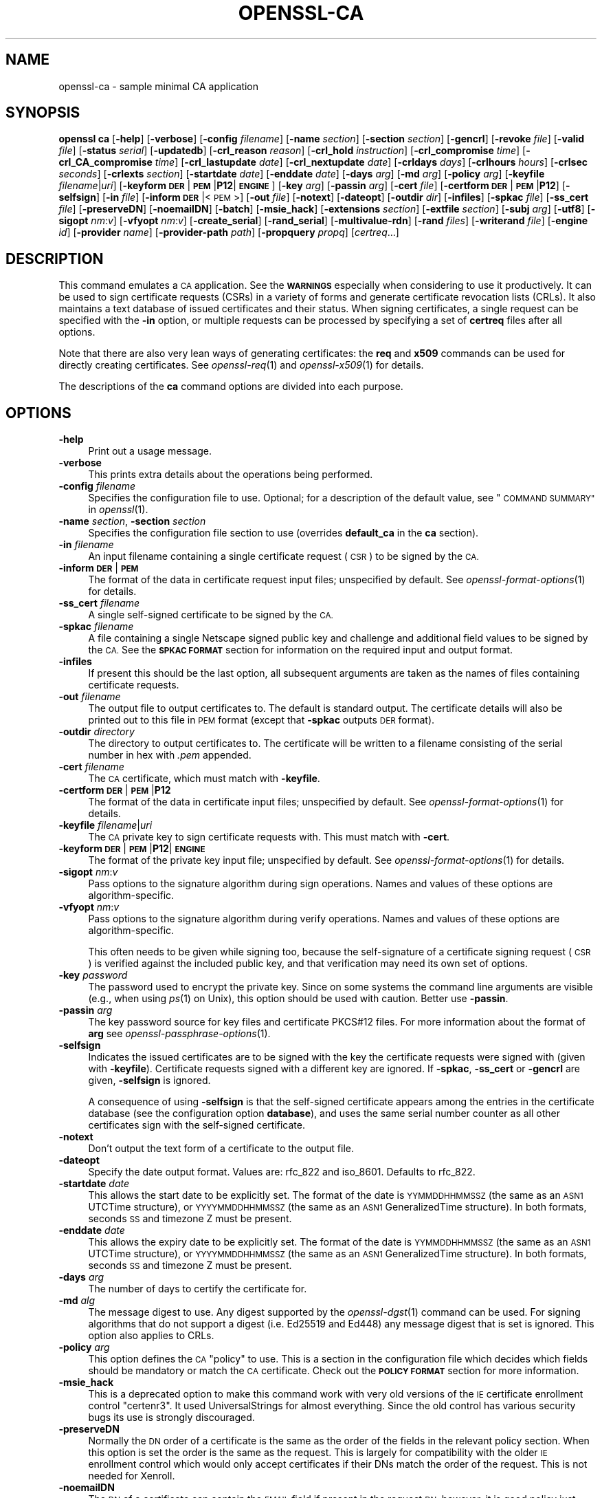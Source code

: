 .\" Automatically generated by Pod::Man 2.27 (Pod::Simple 3.28)
.\"
.\" Standard preamble:
.\" ========================================================================
.de Sp \" Vertical space (when we can't use .PP)
.if t .sp .5v
.if n .sp
..
.de Vb \" Begin verbatim text
.ft CW
.nf
.ne \\$1
..
.de Ve \" End verbatim text
.ft R
.fi
..
.\" Set up some character translations and predefined strings.  \*(-- will
.\" give an unbreakable dash, \*(PI will give pi, \*(L" will give a left
.\" double quote, and \*(R" will give a right double quote.  \*(C+ will
.\" give a nicer C++.  Capital omega is used to do unbreakable dashes and
.\" therefore won't be available.  \*(C` and \*(C' expand to `' in nroff,
.\" nothing in troff, for use with C<>.
.tr \(*W-
.ds C+ C\v'-.1v'\h'-1p'\s-2+\h'-1p'+\s0\v'.1v'\h'-1p'
.ie n \{\
.    ds -- \(*W-
.    ds PI pi
.    if (\n(.H=4u)&(1m=24u) .ds -- \(*W\h'-12u'\(*W\h'-12u'-\" diablo 10 pitch
.    if (\n(.H=4u)&(1m=20u) .ds -- \(*W\h'-12u'\(*W\h'-8u'-\"  diablo 12 pitch
.    ds L" ""
.    ds R" ""
.    ds C` ""
.    ds C' ""
'br\}
.el\{\
.    ds -- \|\(em\|
.    ds PI \(*p
.    ds L" ``
.    ds R" ''
.    ds C`
.    ds C'
'br\}
.\"
.\" Escape single quotes in literal strings from groff's Unicode transform.
.ie \n(.g .ds Aq \(aq
.el       .ds Aq '
.\"
.\" If the F register is turned on, we'll generate index entries on stderr for
.\" titles (.TH), headers (.SH), subsections (.SS), items (.Ip), and index
.\" entries marked with X<> in POD.  Of course, you'll have to process the
.\" output yourself in some meaningful fashion.
.\"
.\" Avoid warning from groff about undefined register 'F'.
.de IX
..
.nr rF 0
.if \n(.g .if rF .nr rF 1
.if (\n(rF:(\n(.g==0)) \{
.    if \nF \{
.        de IX
.        tm Index:\\$1\t\\n%\t"\\$2"
..
.        if !\nF==2 \{
.            nr % 0
.            nr F 2
.        \}
.    \}
.\}
.rr rF
.\"
.\" Accent mark definitions (@(#)ms.acc 1.5 88/02/08 SMI; from UCB 4.2).
.\" Fear.  Run.  Save yourself.  No user-serviceable parts.
.    \" fudge factors for nroff and troff
.if n \{\
.    ds #H 0
.    ds #V .8m
.    ds #F .3m
.    ds #[ \f1
.    ds #] \fP
.\}
.if t \{\
.    ds #H ((1u-(\\\\n(.fu%2u))*.13m)
.    ds #V .6m
.    ds #F 0
.    ds #[ \&
.    ds #] \&
.\}
.    \" simple accents for nroff and troff
.if n \{\
.    ds ' \&
.    ds ` \&
.    ds ^ \&
.    ds , \&
.    ds ~ ~
.    ds /
.\}
.if t \{\
.    ds ' \\k:\h'-(\\n(.wu*8/10-\*(#H)'\'\h"|\\n:u"
.    ds ` \\k:\h'-(\\n(.wu*8/10-\*(#H)'\`\h'|\\n:u'
.    ds ^ \\k:\h'-(\\n(.wu*10/11-\*(#H)'^\h'|\\n:u'
.    ds , \\k:\h'-(\\n(.wu*8/10)',\h'|\\n:u'
.    ds ~ \\k:\h'-(\\n(.wu-\*(#H-.1m)'~\h'|\\n:u'
.    ds / \\k:\h'-(\\n(.wu*8/10-\*(#H)'\z\(sl\h'|\\n:u'
.\}
.    \" troff and (daisy-wheel) nroff accents
.ds : \\k:\h'-(\\n(.wu*8/10-\*(#H+.1m+\*(#F)'\v'-\*(#V'\z.\h'.2m+\*(#F'.\h'|\\n:u'\v'\*(#V'
.ds 8 \h'\*(#H'\(*b\h'-\*(#H'
.ds o \\k:\h'-(\\n(.wu+\w'\(de'u-\*(#H)/2u'\v'-.3n'\*(#[\z\(de\v'.3n'\h'|\\n:u'\*(#]
.ds d- \h'\*(#H'\(pd\h'-\w'~'u'\v'-.25m'\f2\(hy\fP\v'.25m'\h'-\*(#H'
.ds D- D\\k:\h'-\w'D'u'\v'-.11m'\z\(hy\v'.11m'\h'|\\n:u'
.ds th \*(#[\v'.3m'\s+1I\s-1\v'-.3m'\h'-(\w'I'u*2/3)'\s-1o\s+1\*(#]
.ds Th \*(#[\s+2I\s-2\h'-\w'I'u*3/5'\v'-.3m'o\v'.3m'\*(#]
.ds ae a\h'-(\w'a'u*4/10)'e
.ds Ae A\h'-(\w'A'u*4/10)'E
.    \" corrections for vroff
.if v .ds ~ \\k:\h'-(\\n(.wu*9/10-\*(#H)'\s-2\u~\d\s+2\h'|\\n:u'
.if v .ds ^ \\k:\h'-(\\n(.wu*10/11-\*(#H)'\v'-.4m'^\v'.4m'\h'|\\n:u'
.    \" for low resolution devices (crt and lpr)
.if \n(.H>23 .if \n(.V>19 \
\{\
.    ds : e
.    ds 8 ss
.    ds o a
.    ds d- d\h'-1'\(ga
.    ds D- D\h'-1'\(hy
.    ds th \o'bp'
.    ds Th \o'LP'
.    ds ae ae
.    ds Ae AE
.\}
.rm #[ #] #H #V #F C
.\" ========================================================================
.\"
.IX Title "OPENSSL-CA 1ossl"
.TH OPENSSL-CA 1ossl "2023-04-30" "3.0.8" "OpenSSL"
.\" For nroff, turn off justification.  Always turn off hyphenation; it makes
.\" way too many mistakes in technical documents.
.if n .ad l
.nh
.SH "NAME"
openssl\-ca \- sample minimal CA application
.SH "SYNOPSIS"
.IX Header "SYNOPSIS"
\&\fBopenssl\fR \fBca\fR
[\fB\-help\fR]
[\fB\-verbose\fR]
[\fB\-config\fR \fIfilename\fR]
[\fB\-name\fR \fIsection\fR]
[\fB\-section\fR \fIsection\fR]
[\fB\-gencrl\fR]
[\fB\-revoke\fR \fIfile\fR]
[\fB\-valid\fR \fIfile\fR]
[\fB\-status\fR \fIserial\fR]
[\fB\-updatedb\fR]
[\fB\-crl_reason\fR \fIreason\fR]
[\fB\-crl_hold\fR \fIinstruction\fR]
[\fB\-crl_compromise\fR \fItime\fR]
[\fB\-crl_CA_compromise\fR \fItime\fR]
[\fB\-crl_lastupdate\fR \fIdate\fR]
[\fB\-crl_nextupdate\fR \fIdate\fR]
[\fB\-crldays\fR \fIdays\fR]
[\fB\-crlhours\fR \fIhours\fR]
[\fB\-crlsec\fR \fIseconds\fR]
[\fB\-crlexts\fR \fIsection\fR]
[\fB\-startdate\fR \fIdate\fR]
[\fB\-enddate\fR \fIdate\fR]
[\fB\-days\fR \fIarg\fR]
[\fB\-md\fR \fIarg\fR]
[\fB\-policy\fR \fIarg\fR]
[\fB\-keyfile\fR \fIfilename\fR|\fIuri\fR]
[\fB\-keyform\fR \fB\s-1DER\s0\fR|\fB\s-1PEM\s0\fR|\fBP12\fR|\fB\s-1ENGINE\s0\fR]
[\fB\-key\fR \fIarg\fR]
[\fB\-passin\fR \fIarg\fR]
[\fB\-cert\fR \fIfile\fR]
[\fB\-certform\fR \fB\s-1DER\s0\fR|\fB\s-1PEM\s0\fR|\fBP12\fR]
[\fB\-selfsign\fR]
[\fB\-in\fR \fIfile\fR]
[\fB\-inform\fR \fB\s-1DER\s0\fR|<\s-1PEM\s0>]
[\fB\-out\fR \fIfile\fR]
[\fB\-notext\fR]
[\fB\-dateopt\fR]
[\fB\-outdir\fR \fIdir\fR]
[\fB\-infiles\fR]
[\fB\-spkac\fR \fIfile\fR]
[\fB\-ss_cert\fR \fIfile\fR]
[\fB\-preserveDN\fR]
[\fB\-noemailDN\fR]
[\fB\-batch\fR]
[\fB\-msie_hack\fR]
[\fB\-extensions\fR \fIsection\fR]
[\fB\-extfile\fR \fIsection\fR]
[\fB\-subj\fR \fIarg\fR]
[\fB\-utf8\fR]
[\fB\-sigopt\fR \fInm\fR:\fIv\fR]
[\fB\-vfyopt\fR \fInm\fR:\fIv\fR]
[\fB\-create_serial\fR]
[\fB\-rand_serial\fR]
[\fB\-multivalue\-rdn\fR]
[\fB\-rand\fR \fIfiles\fR]
[\fB\-writerand\fR \fIfile\fR]
[\fB\-engine\fR \fIid\fR]
[\fB\-provider\fR \fIname\fR]
[\fB\-provider\-path\fR \fIpath\fR]
[\fB\-propquery\fR \fIpropq\fR]
[\fIcertreq\fR...]
.SH "DESCRIPTION"
.IX Header "DESCRIPTION"
This command emulates a \s-1CA\s0 application.
See the \fB\s-1WARNINGS\s0\fR especially when considering to use it productively.
It can be used to sign certificate requests (CSRs) in a variety of forms
and generate certificate revocation lists (CRLs).
It also maintains a text database of issued certificates and their status.
When signing certificates, a single request can be specified
with the \fB\-in\fR option, or multiple requests can be processed by
specifying a set of \fBcertreq\fR files after all options.
.PP
Note that there are also very lean ways of generating certificates:
the \fBreq\fR and \fBx509\fR commands can be used for directly creating certificates.
See \fIopenssl\-req\fR\|(1) and \fIopenssl\-x509\fR\|(1) for details.
.PP
The descriptions of the \fBca\fR command options are divided into each purpose.
.SH "OPTIONS"
.IX Header "OPTIONS"
.IP "\fB\-help\fR" 4
.IX Item "-help"
Print out a usage message.
.IP "\fB\-verbose\fR" 4
.IX Item "-verbose"
This prints extra details about the operations being performed.
.IP "\fB\-config\fR \fIfilename\fR" 4
.IX Item "-config filename"
Specifies the configuration file to use.
Optional; for a description of the default value,
see \*(L"\s-1COMMAND SUMMARY\*(R"\s0 in \fIopenssl\fR\|(1).
.IP "\fB\-name\fR \fIsection\fR, \fB\-section\fR \fIsection\fR" 4
.IX Item "-name section, -section section"
Specifies the configuration file section to use (overrides
\&\fBdefault_ca\fR in the \fBca\fR section).
.IP "\fB\-in\fR \fIfilename\fR" 4
.IX Item "-in filename"
An input filename containing a single certificate request (\s-1CSR\s0) to be
signed by the \s-1CA.\s0
.IP "\fB\-inform\fR \fB\s-1DER\s0\fR|\fB\s-1PEM\s0\fR" 4
.IX Item "-inform DER|PEM"
The format of the data in certificate request input files;
unspecified by default.
See \fIopenssl\-format\-options\fR\|(1) for details.
.IP "\fB\-ss_cert\fR \fIfilename\fR" 4
.IX Item "-ss_cert filename"
A single self-signed certificate to be signed by the \s-1CA.\s0
.IP "\fB\-spkac\fR \fIfilename\fR" 4
.IX Item "-spkac filename"
A file containing a single Netscape signed public key and challenge
and additional field values to be signed by the \s-1CA.\s0 See the \fB\s-1SPKAC FORMAT\s0\fR
section for information on the required input and output format.
.IP "\fB\-infiles\fR" 4
.IX Item "-infiles"
If present this should be the last option, all subsequent arguments
are taken as the names of files containing certificate requests.
.IP "\fB\-out\fR \fIfilename\fR" 4
.IX Item "-out filename"
The output file to output certificates to. The default is standard
output. The certificate details will also be printed out to this
file in \s-1PEM\s0 format (except that \fB\-spkac\fR outputs \s-1DER\s0 format).
.IP "\fB\-outdir\fR \fIdirectory\fR" 4
.IX Item "-outdir directory"
The directory to output certificates to. The certificate will be
written to a filename consisting of the serial number in hex with
\&\fI.pem\fR appended.
.IP "\fB\-cert\fR \fIfilename\fR" 4
.IX Item "-cert filename"
The \s-1CA\s0 certificate, which must match with \fB\-keyfile\fR.
.IP "\fB\-certform\fR \fB\s-1DER\s0\fR|\fB\s-1PEM\s0\fR|\fBP12\fR" 4
.IX Item "-certform DER|PEM|P12"
The format of the data in certificate input files; unspecified by default.
See \fIopenssl\-format\-options\fR\|(1) for details.
.IP "\fB\-keyfile\fR \fIfilename\fR|\fIuri\fR" 4
.IX Item "-keyfile filename|uri"
The \s-1CA\s0 private key to sign certificate requests with.
This must match with \fB\-cert\fR.
.IP "\fB\-keyform\fR \fB\s-1DER\s0\fR|\fB\s-1PEM\s0\fR|\fBP12\fR|\fB\s-1ENGINE\s0\fR" 4
.IX Item "-keyform DER|PEM|P12|ENGINE"
The format of the private key input file; unspecified by default.
See \fIopenssl\-format\-options\fR\|(1) for details.
.IP "\fB\-sigopt\fR \fInm\fR:\fIv\fR" 4
.IX Item "-sigopt nm:v"
Pass options to the signature algorithm during sign operations.
Names and values of these options are algorithm-specific.
.IP "\fB\-vfyopt\fR \fInm\fR:\fIv\fR" 4
.IX Item "-vfyopt nm:v"
Pass options to the signature algorithm during verify operations.
Names and values of these options are algorithm-specific.
.Sp
This often needs to be given while signing too, because the self-signature of
a certificate signing request (\s-1CSR\s0) is verified against the included public key,
and that verification may need its own set of options.
.IP "\fB\-key\fR \fIpassword\fR" 4
.IX Item "-key password"
The password used to encrypt the private key. Since on some
systems the command line arguments are visible (e.g., when using
\&\fIps\fR\|(1) on Unix),
this option should be used with caution.
Better use \fB\-passin\fR.
.IP "\fB\-passin\fR \fIarg\fR" 4
.IX Item "-passin arg"
The key password source for key files and certificate PKCS#12 files.
For more information about the format of \fBarg\fR
see \fIopenssl\-passphrase\-options\fR\|(1).
.IP "\fB\-selfsign\fR" 4
.IX Item "-selfsign"
Indicates the issued certificates are to be signed with the key
the certificate requests were signed with (given with \fB\-keyfile\fR).
Certificate requests signed with a different key are ignored.
If \fB\-spkac\fR, \fB\-ss_cert\fR or \fB\-gencrl\fR are given, \fB\-selfsign\fR is ignored.
.Sp
A consequence of using \fB\-selfsign\fR is that the self-signed
certificate appears among the entries in the certificate database
(see the configuration option \fBdatabase\fR), and uses the same
serial number counter as all other certificates sign with the
self-signed certificate.
.IP "\fB\-notext\fR" 4
.IX Item "-notext"
Don't output the text form of a certificate to the output file.
.IP "\fB\-dateopt\fR" 4
.IX Item "-dateopt"
Specify the date output format. Values are: rfc_822 and iso_8601.
Defaults to rfc_822.
.IP "\fB\-startdate\fR \fIdate\fR" 4
.IX Item "-startdate date"
This allows the start date to be explicitly set. The format of the
date is \s-1YYMMDDHHMMSSZ \s0(the same as an \s-1ASN1\s0 UTCTime structure), or
\&\s-1YYYYMMDDHHMMSSZ \s0(the same as an \s-1ASN1\s0 GeneralizedTime structure). In
both formats, seconds \s-1SS\s0 and timezone Z must be present.
.IP "\fB\-enddate\fR \fIdate\fR" 4
.IX Item "-enddate date"
This allows the expiry date to be explicitly set. The format of the
date is \s-1YYMMDDHHMMSSZ \s0(the same as an \s-1ASN1\s0 UTCTime structure), or
\&\s-1YYYYMMDDHHMMSSZ \s0(the same as an \s-1ASN1\s0 GeneralizedTime structure). In
both formats, seconds \s-1SS\s0 and timezone Z must be present.
.IP "\fB\-days\fR \fIarg\fR" 4
.IX Item "-days arg"
The number of days to certify the certificate for.
.IP "\fB\-md\fR \fIalg\fR" 4
.IX Item "-md alg"
The message digest to use.
Any digest supported by the \fIopenssl\-dgst\fR\|(1) command can be used. For signing
algorithms that do not support a digest (i.e. Ed25519 and Ed448) any message
digest that is set is ignored. This option also applies to CRLs.
.IP "\fB\-policy\fR \fIarg\fR" 4
.IX Item "-policy arg"
This option defines the \s-1CA \s0\*(L"policy\*(R" to use. This is a section in
the configuration file which decides which fields should be mandatory
or match the \s-1CA\s0 certificate. Check out the \fB\s-1POLICY FORMAT\s0\fR section
for more information.
.IP "\fB\-msie_hack\fR" 4
.IX Item "-msie_hack"
This is a deprecated option to make this command work with very old versions
of the \s-1IE\s0 certificate enrollment control \*(L"certenr3\*(R". It used UniversalStrings
for almost everything. Since the old control has various security bugs
its use is strongly discouraged.
.IP "\fB\-preserveDN\fR" 4
.IX Item "-preserveDN"
Normally the \s-1DN\s0 order of a certificate is the same as the order of the
fields in the relevant policy section. When this option is set the order
is the same as the request. This is largely for compatibility with the
older \s-1IE\s0 enrollment control which would only accept certificates if their
DNs match the order of the request. This is not needed for Xenroll.
.IP "\fB\-noemailDN\fR" 4
.IX Item "-noemailDN"
The \s-1DN\s0 of a certificate can contain the \s-1EMAIL\s0 field if present in the
request \s-1DN,\s0 however, it is good policy just having the e\-mail set into
the altName extension of the certificate. When this option is set the
\&\s-1EMAIL\s0 field is removed from the certificate' subject and set only in
the, eventually present, extensions. The \fBemail_in_dn\fR keyword can be
used in the configuration file to enable this behaviour.
.IP "\fB\-batch\fR" 4
.IX Item "-batch"
This sets the batch mode. In this mode no questions will be asked
and all certificates will be certified automatically.
.IP "\fB\-extensions\fR \fIsection\fR" 4
.IX Item "-extensions section"
The section of the configuration file containing certificate extensions
to be added when a certificate is issued (defaults to \fBx509_extensions\fR
unless the \fB\-extfile\fR option is used).
If no X.509 extensions are specified then a V1 certificate is created,
else a V3 certificate is created.
See the \fIx509v3_config\fR\|(5) manual page for details of the
extension section format.
.IP "\fB\-extfile\fR \fIfile\fR" 4
.IX Item "-extfile file"
An additional configuration file to read certificate extensions from
(using the default section unless the \fB\-extensions\fR option is also
used).
.IP "\fB\-subj\fR \fIarg\fR" 4
.IX Item "-subj arg"
Supersedes subject name given in the request.
.Sp
The arg must be formatted as \f(CW\*(C`/type0=value0/type1=value1/type2=...\*(C'\fR.
Special characters may be escaped by \f(CW\*(C`\e\*(C'\fR (backslash), whitespace is retained.
Empty values are permitted, but the corresponding type will not be included
in the resulting certificate.
Giving a single \f(CW\*(C`/\*(C'\fR will lead to an empty sequence of RDNs (a NULL-DN).
Multi-valued RDNs can be formed by placing a \f(CW\*(C`+\*(C'\fR character instead of a \f(CW\*(C`/\*(C'\fR
between the AttributeValueAssertions (AVAs) that specify the members of the set.
Example:
.Sp
\&\f(CW\*(C`/DC=org/DC=OpenSSL/DC=users/UID=123456+CN=John Doe\*(C'\fR
.IP "\fB\-utf8\fR" 4
.IX Item "-utf8"
This option causes field values to be interpreted as \s-1UTF8\s0 strings, by
default they are interpreted as \s-1ASCII.\s0 This means that the field
values, whether prompted from a terminal or obtained from a
configuration file, must be valid \s-1UTF8\s0 strings.
.IP "\fB\-create_serial\fR" 4
.IX Item "-create_serial"
If reading serial from the text file as specified in the configuration
fails, specifying this option creates a new random serial to be used as next
serial number.
To get random serial numbers, use the \fB\-rand_serial\fR flag instead; this
should only be used for simple error-recovery.
.IP "\fB\-rand_serial\fR" 4
.IX Item "-rand_serial"
Generate a large random number to use as the serial number.
This overrides any option or configuration to use a serial number file.
.IP "\fB\-multivalue\-rdn\fR" 4
.IX Item "-multivalue-rdn"
This option has been deprecated and has no effect.
.IP "\fB\-rand\fR \fIfiles\fR, \fB\-writerand\fR \fIfile\fR" 4
.IX Item "-rand files, -writerand file"
See \*(L"Random State Options\*(R" in \fIopenssl\fR\|(1) for details.
.IP "\fB\-engine\fR \fIid\fR" 4
.IX Item "-engine id"
See \*(L"Engine Options\*(R" in \fIopenssl\fR\|(1).
This option is deprecated.
.IP "\fB\-provider\fR \fIname\fR" 4
.IX Item "-provider name"
.PD 0
.IP "\fB\-provider\-path\fR \fIpath\fR" 4
.IX Item "-provider-path path"
.IP "\fB\-propquery\fR \fIpropq\fR" 4
.IX Item "-propquery propq"
.PD
See \*(L"Provider Options\*(R" in \fIopenssl\fR\|(1), \fIprovider\fR\|(7), and \fIproperty\fR\|(7).
.SH "CRL OPTIONS"
.IX Header "CRL OPTIONS"
.IP "\fB\-gencrl\fR" 4
.IX Item "-gencrl"
This option generates a \s-1CRL\s0 based on information in the index file.
.IP "\fB\-crl_lastupdate\fR \fItime\fR" 4
.IX Item "-crl_lastupdate time"
Allows the value of the \s-1CRL\s0's lastUpdate field to be explicitly set; if
this option is not present, the current time is used. Accepts times in
\&\s-1YYMMDDHHMMSSZ\s0 format (the same as an \s-1ASN1\s0 UTCTime structure) or
\&\s-1YYYYMMDDHHMMSSZ\s0 format (the same as an \s-1ASN1\s0 GeneralizedTime structure).
.IP "\fB\-crl_nextupdate\fR \fItime\fR" 4
.IX Item "-crl_nextupdate time"
Allows the value of the \s-1CRL\s0's nextUpdate field to be explicitly set; if
this option is present, any values given for \fB\-crldays\fR, \fB\-crlhours\fR
and \fB\-crlsec\fR are ignored. Accepts times in the same formats as
\&\fB\-crl_lastupdate\fR.
.IP "\fB\-crldays\fR \fInum\fR" 4
.IX Item "-crldays num"
The number of days before the next \s-1CRL\s0 is due. That is the days from
now to place in the \s-1CRL\s0 nextUpdate field.
.IP "\fB\-crlhours\fR \fInum\fR" 4
.IX Item "-crlhours num"
The number of hours before the next \s-1CRL\s0 is due.
.IP "\fB\-crlsec\fR \fInum\fR" 4
.IX Item "-crlsec num"
The number of seconds before the next \s-1CRL\s0 is due.
.IP "\fB\-revoke\fR \fIfilename\fR" 4
.IX Item "-revoke filename"
A filename containing a certificate to revoke.
.IP "\fB\-valid\fR \fIfilename\fR" 4
.IX Item "-valid filename"
A filename containing a certificate to add a Valid certificate entry.
.IP "\fB\-status\fR \fIserial\fR" 4
.IX Item "-status serial"
Displays the revocation status of the certificate with the specified
serial number and exits.
.IP "\fB\-updatedb\fR" 4
.IX Item "-updatedb"
Updates the database index to purge expired certificates.
.IP "\fB\-crl_reason\fR \fIreason\fR" 4
.IX Item "-crl_reason reason"
Revocation reason, where \fIreason\fR is one of: \fBunspecified\fR, \fBkeyCompromise\fR,
\&\fBCACompromise\fR, \fBaffiliationChanged\fR, \fBsuperseded\fR, \fBcessationOfOperation\fR,
\&\fBcertificateHold\fR or \fBremoveFromCRL\fR. The matching of \fIreason\fR is case
insensitive. Setting any revocation reason will make the \s-1CRL\s0 v2.
.Sp
In practice \fBremoveFromCRL\fR is not particularly useful because it is only used
in delta CRLs which are not currently implemented.
.IP "\fB\-crl_hold\fR \fIinstruction\fR" 4
.IX Item "-crl_hold instruction"
This sets the \s-1CRL\s0 revocation reason code to \fBcertificateHold\fR and the hold
instruction to \fIinstruction\fR which must be an \s-1OID.\s0 Although any \s-1OID\s0 can be
used only \fBholdInstructionNone\fR (the use of which is discouraged by \s-1RFC2459\s0)
\&\fBholdInstructionCallIssuer\fR or \fBholdInstructionReject\fR will normally be used.
.IP "\fB\-crl_compromise\fR \fItime\fR" 4
.IX Item "-crl_compromise time"
This sets the revocation reason to \fBkeyCompromise\fR and the compromise time to
\&\fItime\fR. \fItime\fR should be in GeneralizedTime format that is \fI\s-1YYYYMMDDHHMMSSZ\s0\fR.
.IP "\fB\-crl_CA_compromise\fR \fItime\fR" 4
.IX Item "-crl_CA_compromise time"
This is the same as \fBcrl_compromise\fR except the revocation reason is set to
\&\fBCACompromise\fR.
.IP "\fB\-crlexts\fR \fIsection\fR" 4
.IX Item "-crlexts section"
The section of the configuration file containing \s-1CRL\s0 extensions to
include. If no \s-1CRL\s0 extension section is present then a V1 \s-1CRL\s0 is
created, if the \s-1CRL\s0 extension section is present (even if it is
empty) then a V2 \s-1CRL\s0 is created. The \s-1CRL\s0 extensions specified are
\&\s-1CRL\s0 extensions and \fBnot\fR \s-1CRL\s0 entry extensions.  It should be noted
that some software (for example Netscape) can't handle V2 CRLs. See
\&\fIx509v3_config\fR\|(5) manual page for details of the
extension section format.
.SH "CONFIGURATION FILE OPTIONS"
.IX Header "CONFIGURATION FILE OPTIONS"
The section of the configuration file containing options for this command
is found as follows: If the \fB\-name\fR command line option is used,
then it names the section to be used. Otherwise the section to
be used must be named in the \fBdefault_ca\fR option of the \fBca\fR section
of the configuration file (or in the default section of the
configuration file). Besides \fBdefault_ca\fR, the following options are
read directly from the \fBca\fR section:
 \s-1RANDFILE
\&\s0 preserve
 msie_hack
With the exception of \fB\s-1RANDFILE\s0\fR, this is probably a bug and may
change in future releases.
.PP
Many of the configuration file options are identical to command line
options. Where the option is present in the configuration file
and the command line the command line value is used. Where an
option is described as mandatory then it must be present in
the configuration file or the command line equivalent (if
any) used.
.IP "\fBoid_file\fR" 4
.IX Item "oid_file"
This specifies a file containing additional \fB\s-1OBJECT IDENTIFIERS\s0\fR.
Each line of the file should consist of the numerical form of the
object identifier followed by whitespace then the short name followed
by whitespace and finally the long name.
.IP "\fBoid_section\fR" 4
.IX Item "oid_section"
This specifies a section in the configuration file containing extra
object identifiers. Each line should consist of the short name of the
object identifier followed by \fB=\fR and the numerical form. The short
and long names are the same when this option is used.
.IP "\fBnew_certs_dir\fR" 4
.IX Item "new_certs_dir"
The same as the \fB\-outdir\fR command line option. It specifies
the directory where new certificates will be placed. Mandatory.
.IP "\fBcertificate\fR" 4
.IX Item "certificate"
The same as \fB\-cert\fR. It gives the file containing the \s-1CA\s0
certificate. Mandatory.
.IP "\fBprivate_key\fR" 4
.IX Item "private_key"
Same as the \fB\-keyfile\fR option. The file containing the
\&\s-1CA\s0 private key. Mandatory.
.IP "\fB\s-1RANDFILE\s0\fR" 4
.IX Item "RANDFILE"
At startup the specified file is loaded into the random number generator,
and at exit 256 bytes will be written to it. (Note: Using a \s-1RANDFILE\s0 is
not necessary anymore, see the \*(L"\s-1HISTORY\*(R"\s0 section.
.IP "\fBdefault_days\fR" 4
.IX Item "default_days"
The same as the \fB\-days\fR option. The number of days to certify
a certificate for.
.IP "\fBdefault_startdate\fR" 4
.IX Item "default_startdate"
The same as the \fB\-startdate\fR option. The start date to certify
a certificate for. If not set the current time is used.
.IP "\fBdefault_enddate\fR" 4
.IX Item "default_enddate"
The same as the \fB\-enddate\fR option. Either this option or
\&\fBdefault_days\fR (or the command line equivalents) must be
present.
.IP "\fBdefault_crl_hours default_crl_days\fR" 4
.IX Item "default_crl_hours default_crl_days"
The same as the \fB\-crlhours\fR and the \fB\-crldays\fR options. These
will only be used if neither command line option is present. At
least one of these must be present to generate a \s-1CRL.\s0
.IP "\fBdefault_md\fR" 4
.IX Item "default_md"
The same as the \fB\-md\fR option. Mandatory except where the signing algorithm does
not require a digest (i.e. Ed25519 and Ed448).
.IP "\fBdatabase\fR" 4
.IX Item "database"
The text database file to use. Mandatory. This file must be present
though initially it will be empty.
.IP "\fBunique_subject\fR" 4
.IX Item "unique_subject"
If the value \fByes\fR is given, the valid certificate entries in the
database must have unique subjects.  if the value \fBno\fR is given,
several valid certificate entries may have the exact same subject.
The default value is \fByes\fR, to be compatible with older (pre 0.9.8)
versions of OpenSSL.  However, to make \s-1CA\s0 certificate roll-over easier,
it's recommended to use the value \fBno\fR, especially if combined with
the \fB\-selfsign\fR command line option.
.Sp
Note that it is valid in some circumstances for certificates to be created
without any subject. In the case where there are multiple certificates without
subjects this does not count as a duplicate.
.IP "\fBserial\fR" 4
.IX Item "serial"
A text file containing the next serial number to use in hex. Mandatory.
This file must be present and contain a valid serial number.
.IP "\fBcrlnumber\fR" 4
.IX Item "crlnumber"
A text file containing the next \s-1CRL\s0 number to use in hex. The crl number
will be inserted in the CRLs only if this file exists. If this file is
present, it must contain a valid \s-1CRL\s0 number.
.IP "\fBx509_extensions\fR" 4
.IX Item "x509_extensions"
A fallback to the \fB\-extensions\fR option.
.IP "\fBcrl_extensions\fR" 4
.IX Item "crl_extensions"
A fallback to the \fB\-crlexts\fR option.
.IP "\fBpreserve\fR" 4
.IX Item "preserve"
The same as \fB\-preserveDN\fR
.IP "\fBemail_in_dn\fR" 4
.IX Item "email_in_dn"
The same as \fB\-noemailDN\fR. If you want the \s-1EMAIL\s0 field to be removed
from the \s-1DN\s0 of the certificate simply set this to 'no'. If not present
the default is to allow for the \s-1EMAIL\s0 filed in the certificate's \s-1DN.\s0
.IP "\fBmsie_hack\fR" 4
.IX Item "msie_hack"
The same as \fB\-msie_hack\fR
.IP "\fBpolicy\fR" 4
.IX Item "policy"
The same as \fB\-policy\fR. Mandatory. See the \fB\s-1POLICY FORMAT\s0\fR section
for more information.
.IP "\fBname_opt\fR, \fBcert_opt\fR" 4
.IX Item "name_opt, cert_opt"
These options allow the format used to display the certificate details
when asking the user to confirm signing. All the options supported by
the \fBx509\fR utilities \fB\-nameopt\fR and \fB\-certopt\fR switches can be used
here, except the \fBno_signame\fR and \fBno_sigdump\fR are permanently set
and cannot be disabled (this is because the certificate signature cannot
be displayed because the certificate has not been signed at this point).
.Sp
For convenience the values \fBca_default\fR are accepted by both to produce
a reasonable output.
.Sp
If neither option is present the format used in earlier versions of
OpenSSL is used. Use of the old format is \fBstrongly\fR discouraged because
it only displays fields mentioned in the \fBpolicy\fR section, mishandles
multicharacter string types and does not display extensions.
.IP "\fBcopy_extensions\fR" 4
.IX Item "copy_extensions"
Determines how extensions in certificate requests should be handled.
If set to \fBnone\fR or this option is not present then extensions are
ignored and not copied to the certificate. If set to \fBcopy\fR then any
extensions present in the request that are not already present are copied
to the certificate. If set to \fBcopyall\fR then all extensions in the
request are copied to the certificate: if the extension is already present
in the certificate it is deleted first. See the \fB\s-1WARNINGS\s0\fR section before
using this option.
.Sp
The main use of this option is to allow a certificate request to supply
values for certain extensions such as subjectAltName.
.SH "POLICY FORMAT"
.IX Header "POLICY FORMAT"
The policy section consists of a set of variables corresponding to
certificate \s-1DN\s0 fields. If the value is \*(L"match\*(R" then the field value
must match the same field in the \s-1CA\s0 certificate. If the value is
\&\*(L"supplied\*(R" then it must be present. If the value is \*(L"optional\*(R" then
it may be present. Any fields not mentioned in the policy section
are silently deleted, unless the \fB\-preserveDN\fR option is set but
this can be regarded more of a quirk than intended behaviour.
.SH "SPKAC FORMAT"
.IX Header "SPKAC FORMAT"
The input to the \fB\-spkac\fR command line option is a Netscape
signed public key and challenge. This will usually come from
the \fB\s-1KEYGEN\s0\fR tag in an \s-1HTML\s0 form to create a new private key.
It is however possible to create SPKACs using \fIopenssl\-spkac\fR\|(1).
.PP
The file should contain the variable \s-1SPKAC\s0 set to the value of
the \s-1SPKAC\s0 and also the required \s-1DN\s0 components as name value pairs.
If you need to include the same component twice then it can be
preceded by a number and a '.'.
.PP
When processing \s-1SPKAC\s0 format, the output is \s-1DER\s0 if the \fB\-out\fR
flag is used, but \s-1PEM\s0 format if sending to stdout or the \fB\-outdir\fR
flag is used.
.SH "EXAMPLES"
.IX Header "EXAMPLES"
Note: these examples assume that the directory structure this command
assumes is already set up and the relevant files already exist. This
usually involves creating a \s-1CA\s0 certificate and private key with
\&\fIopenssl\-req\fR\|(1), a serial number file and an empty index file and
placing them in the relevant directories.
.PP
To use the sample configuration file below the directories \fIdemoCA\fR,
\&\fIdemoCA/private\fR and \fIdemoCA/newcerts\fR would be created. The \s-1CA\s0
certificate would be copied to \fIdemoCA/cacert.pem\fR and its private
key to \fIdemoCA/private/cakey.pem\fR. A file \fIdemoCA/serial\fR would be
created containing for example \*(L"01\*(R" and the empty index file
\&\fIdemoCA/index.txt\fR.
.PP
Sign a certificate request:
.PP
.Vb 1
\& openssl ca \-in req.pem \-out newcert.pem
.Ve
.PP
Sign an \s-1SM2\s0 certificate request:
.PP
.Vb 3
\& openssl ca \-in sm2.csr \-out sm2.crt \-md sm3 \e
\&         \-sigopt "distid:1234567812345678" \e
\&         \-vfyopt "distid:1234567812345678"
.Ve
.PP
Sign a certificate request, using \s-1CA\s0 extensions:
.PP
.Vb 1
\& openssl ca \-in req.pem \-extensions v3_ca \-out newcert.pem
.Ve
.PP
Generate a \s-1CRL\s0
.PP
.Vb 1
\& openssl ca \-gencrl \-out crl.pem
.Ve
.PP
Sign several requests:
.PP
.Vb 1
\& openssl ca \-infiles req1.pem req2.pem req3.pem
.Ve
.PP
Certify a Netscape \s-1SPKAC:\s0
.PP
.Vb 1
\& openssl ca \-spkac spkac.txt
.Ve
.PP
A sample \s-1SPKAC\s0 file (the \s-1SPKAC\s0 line has been truncated for clarity):
.PP
.Vb 5
\& SPKAC=MIG0MGAwXDANBgkqhkiG9w0BAQEFAANLADBIAkEAn7PDhCeV/xIxUg8V70YRxK2A5
\& CN=Steve Test
\& emailAddress=steve@openssl.org
\& 0.OU=OpenSSL Group
\& 1.OU=Another Group
.Ve
.PP
A sample configuration file with the relevant sections for this command:
.PP
.Vb 2
\& [ ca ]
\& default_ca      = CA_default            # The default ca section
\&
\& [ CA_default ]
\&
\& dir            = ./demoCA              # top dir
\& database       = $dir/index.txt        # index file.
\& new_certs_dir  = $dir/newcerts         # new certs dir
\&
\& certificate    = $dir/cacert.pem       # The CA cert
\& serial         = $dir/serial           # serial no file
\& #rand_serial    = yes                  # for random serial#\*(Aqs
\& private_key    = $dir/private/cakey.pem# CA private key
\&
\& default_days   = 365                   # how long to certify for
\& default_crl_days= 30                   # how long before next CRL
\& default_md     = md5                   # md to use
\&
\& policy         = policy_any            # default policy
\& email_in_dn    = no                    # Don\*(Aqt add the email into cert DN
\&
\& name_opt       = ca_default            # Subject name display option
\& cert_opt       = ca_default            # Certificate display option
\& copy_extensions = none                 # Don\*(Aqt copy extensions from request
\&
\& [ policy_any ]
\& countryName            = supplied
\& stateOrProvinceName    = optional
\& organizationName       = optional
\& organizationalUnitName = optional
\& commonName             = supplied
\& emailAddress           = optional
.Ve
.SH "FILES"
.IX Header "FILES"
Note: the location of all files can change either by compile time options,
configuration file entries, environment variables or command line options.
The values below reflect the default values.
.PP
.Vb 9
\& /usr/local/ssl/lib/openssl.cnf \- master configuration file
\& ./demoCA                       \- main CA directory
\& ./demoCA/cacert.pem            \- CA certificate
\& ./demoCA/private/cakey.pem     \- CA private key
\& ./demoCA/serial                \- CA serial number file
\& ./demoCA/serial.old            \- CA serial number backup file
\& ./demoCA/index.txt             \- CA text database file
\& ./demoCA/index.txt.old         \- CA text database backup file
\& ./demoCA/certs                 \- certificate output file
.Ve
.SH "RESTRICTIONS"
.IX Header "RESTRICTIONS"
The text database index file is a critical part of the process and
if corrupted it can be difficult to fix. It is theoretically possible
to rebuild the index file from all the issued certificates and a current
\&\s-1CRL:\s0 however there is no option to do this.
.PP
V2 \s-1CRL\s0 features like delta CRLs are not currently supported.
.PP
Although several requests can be input and handled at once it is only
possible to include one \s-1SPKAC\s0 or self-signed certificate.
.SH "BUGS"
.IX Header "BUGS"
This command is quirky and at times downright unfriendly.
.PP
The use of an in-memory text database can cause problems when large
numbers of certificates are present because, as the name implies
the database has to be kept in memory.
.PP
This command really needs rewriting or the required functionality
exposed at either a command or interface level so that a more user-friendly
replacement could handle things properly. The script
\&\fB\s-1CA\s0.pl\fR helps a little but not very much.
.PP
Any fields in a request that are not present in a policy are silently
deleted. This does not happen if the \fB\-preserveDN\fR option is used. To
enforce the absence of the \s-1EMAIL\s0 field within the \s-1DN,\s0 as suggested by
RFCs, regardless the contents of the request' subject the \fB\-noemailDN\fR
option can be used. The behaviour should be more friendly and
configurable.
.PP
Canceling some commands by refusing to certify a certificate can
create an empty file.
.SH "WARNINGS"
.IX Header "WARNINGS"
This command was originally meant as an example of how to do things in a \s-1CA.\s0
Its code does not have production quality.
It was not supposed to be used as a full blown \s-1CA\s0 itself,
nevertheless some people are using it for this purpose at least internally.
When doing so, specific care should be taken to
properly secure the private key(s) used for signing certificates.
It is advisable to keep them in a secure \s-1HW\s0 storage such as a smart card or \s-1HSM\s0
and access them via a suitable engine or crypto provider.
.PP
This command command is effectively a single user command: no locking
is done on the various files and attempts to run more than one \fBopenssl ca\fR
command on the same database can have unpredictable results.
.PP
The \fBcopy_extensions\fR option should be used with caution. If care is
not taken then it can be a security risk. For example if a certificate
request contains a basicConstraints extension with \s-1CA:TRUE\s0 and the
\&\fBcopy_extensions\fR value is set to \fBcopyall\fR and the user does not spot
this when the certificate is displayed then this will hand the requester
a valid \s-1CA\s0 certificate.
This situation can be avoided by setting \fBcopy_extensions\fR to \fBcopy\fR
and including basicConstraints with \s-1CA:FALSE\s0 in the configuration file.
Then if the request contains a basicConstraints extension it will be
ignored.
.PP
It is advisable to also include values for other extensions such
as \fBkeyUsage\fR to prevent a request supplying its own values.
.PP
Additional restrictions can be placed on the \s-1CA\s0 certificate itself.
For example if the \s-1CA\s0 certificate has:
.PP
.Vb 1
\& basicConstraints = CA:TRUE, pathlen:0
.Ve
.PP
then even if a certificate is issued with \s-1CA:TRUE\s0 it will not be valid.
.SH "HISTORY"
.IX Header "HISTORY"
Since OpenSSL 1.1.1, the program follows \s-1RFC5280.\s0 Specifically,
certificate validity period (specified by any of \fB\-startdate\fR,
\&\fB\-enddate\fR and \fB\-days\fR) and \s-1CRL\s0 last/next update time (specified by
any of \fB\-crl_lastupdate\fR, \fB\-crl_nextupdate\fR, \fB\-crldays\fR, \fB\-crlhours\fR
and \fB\-crlsec\fR) will be encoded as UTCTime if the dates are
earlier than year 2049 (included), and as GeneralizedTime if the dates
are in year 2050 or later.
.PP
OpenSSL 1.1.1 introduced a new random generator (\s-1CSPRNG\s0) with an improved
seeding mechanism. The new seeding mechanism makes it unnecessary to
define a \s-1RANDFILE\s0 for saving and restoring randomness. This option is
retained mainly for compatibility reasons.
.PP
The \fB\-section\fR option was added in OpenSSL 3.0.0.
.PP
The \fB\-multivalue\-rdn\fR option has become obsolete in OpenSSL 3.0.0 and
has no effect.
.PP
The \fB\-engine\fR option was deprecated in OpenSSL 3.0.
.SH "SEE ALSO"
.IX Header "SEE ALSO"
\&\fIopenssl\fR\|(1),
\&\fIopenssl\-req\fR\|(1),
\&\fIopenssl\-spkac\fR\|(1),
\&\fIopenssl\-x509\fR\|(1),
\&\s-1\fICA\s0.pl\fR\|(1),
\&\fIconfig\fR\|(5),
\&\fIx509v3_config\fR\|(5)
.SH "COPYRIGHT"
.IX Header "COPYRIGHT"
Copyright 2000\-2021 The OpenSSL Project Authors. All Rights Reserved.
.PP
Licensed under the Apache License 2.0 (the \*(L"License\*(R").  You may not use
this file except in compliance with the License.  You can obtain a copy
in the file \s-1LICENSE\s0 in the source distribution or at
<https://www.openssl.org/source/license.html>.
